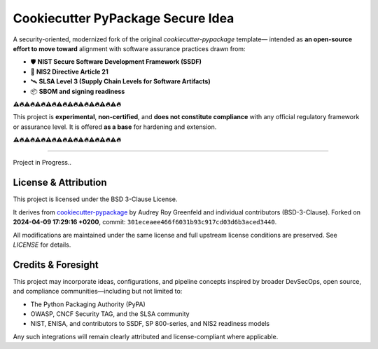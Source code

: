 ===================================
Cookiecutter PyPackage Secure Idea
===================================

A security-oriented, modernized fork of the original `cookiecutter-pypackage` template—  
intended as **an open-source effort to move toward** alignment with software assurance practices drawn from:

* 🛡️ **NIST Secure Software Development Framework (SSDF)**
* 📘 **NIS2 Directive Article 21**
* 🛰️ **SLSA Level 3 (Supply Chain Levels for Software Artifacts)**
* 📦 **SBOM and signing readiness**

**⚠️🔥️⚠️🔥️⚠️🔥️⚠️🔥️⚠️🔥️⚠️🔥️⚠️🔥️⚠️🔥️⚠️🔥️⚠️🔥️**

This project is **experimental**, **non-certified**, and **does not constitute compliance**  
with any official regulatory framework or assurance level. It is offered **as a base** for hardening and extension.

**⚠️🔥️⚠️🔥️⚠️🔥️⚠️🔥️⚠️🔥️⚠️🔥️⚠️🔥️⚠️🔥️⚠️🔥️⚠️🔥️**

----

Project in Progress..


License & Attribution
---------------------

This project is licensed under the BSD 3-Clause License.

It derives from `cookiecutter-pypackage <https://github.com/audreyfeldroy/cookiecutter-pypackage/>`_  
by Audrey Roy Greenfeld and individual contributors (BSD-3-Clause).  
Forked on **2024-04-09 17:29:16 +0200**, commit: ``301eceaee466f6031b93c917cd03d6b3aced3440``.

All modifications are maintained under the same license and full upstream license conditions are preserved.  
See `LICENSE` for details.

Credits & Foresight
-------------------

This project may incorporate ideas, configurations, and pipeline concepts inspired by broader  
DevSecOps, open source, and compliance communities—including but not limited to:

* The Python Packaging Authority (PyPA)
* OWASP, CNCF Security TAG, and the SLSA community
* NIST, ENISA, and contributors to SSDF, SP 800-series, and NIS2 readiness models

Any such integrations will remain clearly attributed and license-compliant where applicable.
